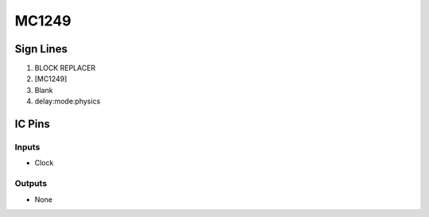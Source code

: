 ======
MC1249
======



Sign Lines
==========

1. BLOCK REPLACER
2. [MC1249]
3. Blank
4. delay:mode:physics


IC Pins
=======


Inputs
------

- Clock

Outputs
-------

- None


